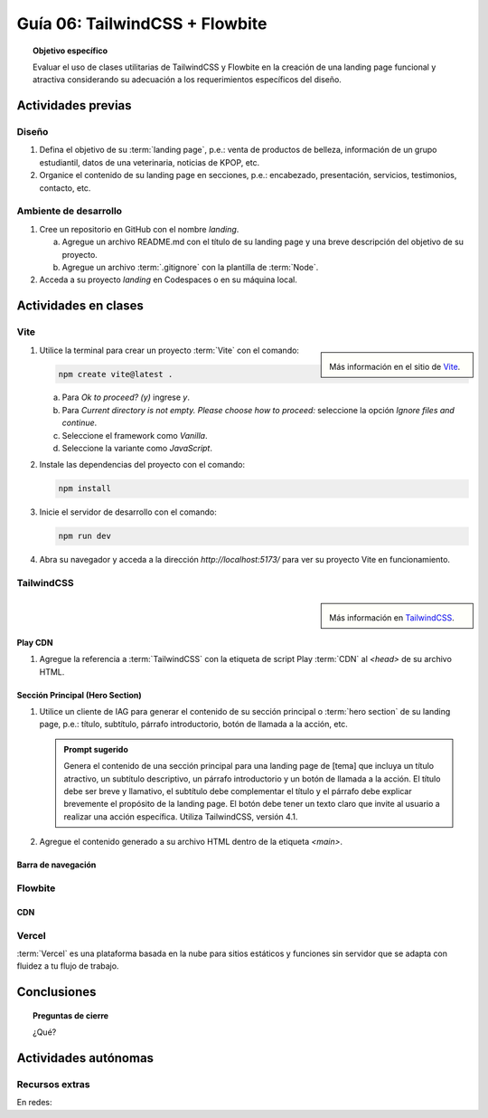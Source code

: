 ..
   Copyright (c) 2025 Allan Avendaño Sudario
   Licensed under Creative Commons Attribution-ShareAlike 4.0 International License
   SPDX-License-Identifier: CC-BY-SA-4.0

===============================
Guía 06: TailwindCSS + Flowbite
===============================

.. topic:: Objetivo específico
    :class: objetivo

    Evaluar el uso de clases utilitarias de TailwindCSS y Flowbite en la creación de una landing page funcional y atractiva considerando su adecuación a los requerimientos específicos del diseño.

Actividades previas
=====================

Diseño
------

1. Defina el objetivo de su :term:`landing page`, p.e.: venta de productos de belleza, información de un grupo estudiantil, datos de una veterinaria, noticias de KPOP, etc.
2. Organice el contenido de su landing page en secciones, p.e.: encabezado, presentación, servicios, testimonios, contacto, etc.

Ambiente de desarrollo
----------------------

1. Cree un repositorio en GitHub con el nombre *landing*.

   a) Agregue un archivo README.md con el título de su landing page y una breve descripción del objetivo de su proyecto.
   b) Agregue un archivo :term:`.gitignore` con la plantilla de :term:`Node`.
   
2. Acceda a su proyecto *landing* en Codespaces o en su máquina local.

Actividades en clases
=====================

Vite
----

.. sidebar:: 

   .. image:: https://pbs.twimg.com/media/EtZYf1FWYAMmtHj.jpg

   Más información en el sitio de `Vite <https://vite.dev/>`_.

1. Utilice la terminal para crear un proyecto :term:`Vite` con el comando:

   .. code-block:: bash

      npm create vite@latest .

   a) Para `Ok to proceed? (y)` ingrese `y`.
   b) Para `Current directory is not empty. Please choose how to proceed:` seleccione la opción `Ignore files and continue`.
   c) Seleccione el framework como `Vanilla`.
   d) Seleccione la variante como `JavaScript`.

2. Instale las dependencias del proyecto con el comando:

   .. code-block:: bash

      npm install

3. Inicie el servidor de desarrollo con el comando:

   .. code-block:: bash

      npm run dev

4. Abra su navegador y acceda a la dirección `http://localhost:5173/` para ver su proyecto Vite en funcionamiento.

TailwindCSS
-----------

.. sidebar::
   
   .. image:: https://encrypted-tbn0.gstatic.com/images?q=tbn:ANd9GcTU-mspyndicMBTk-KdKp96OZiaD2rkYLYzFQ&s

   Más información en `TailwindCSS <https://tailwindcss.com/>`_.


Play CDN
^^^^^^^^

1. Agregue la referencia a :term:`TailwindCSS` con la etiqueta de script Play :term:`CDN` al `<head>` de su archivo HTML.

   .. code-block:: html
      :caption: Agregue la etiqueta script con la referencia al archivo js en el Play CDN
      :linenos:
      :emphasize-lines: 7

      <!doctype html>
      <html>
         <head>
            
            ...

            <script src="https://cdn.jsdelivr.net/npm/@tailwindcss/browser@4"></script>
         
         </head>
         <body> ... </body>
      </html>

Sección Principal (Hero Section)
^^^^^^^^^^^^^^^^^^^^^^^^^^^^^^^^

1. Utilice un cliente de IAG para generar el contenido de su sección principal o :term:`hero section` de su landing page, p.e.: título, subtítulo, párrafo introductorio, botón de llamada a la acción, etc.

   .. admonition:: Prompt sugerido

      Genera el contenido de una sección principal para una landing page de [tema] que incluya un título atractivo, un subtítulo descriptivo, un párrafo introductorio y un botón de llamada a la acción. El título debe ser breve y llamativo, el subtítulo debe complementar el título y el párrafo debe explicar brevemente el propósito de la landing page. El botón debe tener un texto claro que invite al usuario a realizar una acción específica. Utiliza TailwindCSS, versión 4.1.

   .. code-block:: html
      :linenos:

      <main class="bg-white dark:bg-gray-900">
         <div class="max-w-screen-xl mx-auto px-4 py-20 text-center lg:py-32">
            <h1 class="text-4xl font-extrabold tracking-tight text-gray-900 dark:text-white sm:text-5xl md:text-6xl">
            Tu presencia digital comienza aquí
            </h1>
            <p class="mt-6 text-lg leading-relaxed text-gray-600 dark:text-gray-300 max-w-2xl mx-auto">
            Creamos experiencias web atractivas y rápidas con Tailwind CSS 4.1. Dale vida a tus ideas con un diseño moderno
            y responsivo.
            </p>
            <div class="mt-8 flex justify-center gap-4">
            <a href="#inicio"
               class="inline-block px-6 py-3 text-white bg-blue-600 rounded-lg hover:bg-blue-700 focus:ring-4 focus:outline-none focus:ring-blue-300 dark:focus:ring-blue-800">
               Comenzar
            </a>
            <a href="#demo"
               class="inline-block px-6 py-3 border border-gray-300 text-gray-700 rounded-lg hover:bg-gray-100 dark:border-gray-600 dark:text-white dark:hover:bg-gray-700">
               Ver demo
            </a>
            </div>
         </div>
      </main>

2. Agregue el contenido generado a su archivo HTML dentro de la etiqueta `<main>`.

Barra de navegación
^^^^^^^^^^^^^^^^^^^

Flowbite
--------

CDN
^^^

Vercel
------

:term:`Vercel` es una plataforma basada en la nube para sitios estáticos y funciones sin servidor que se adapta con fluidez a tu flujo de trabajo.

Conclusiones
============

.. topic:: Preguntas de cierre

    ¿Qué?

Actividades autónomas
=====================

Recursos extras
------------------------------

En redes:

.. raw:: html

    Tailwind CSS

    <blockquote class="twitter-tweet"><p lang="en" dir="ltr">✨ Tailwind CSS v4.0 is here!<br><br>Huge performance improvements, radically simplified setup experience, CSS-first configuration, modernized P3 color palette, container queries, 3D transforms, expanded gradient APIs, @​starting-style support…<br><br>…and tons, tons more. <a href="https://t.co/zBSfm6IOf7">pic.twitter.com/zBSfm6IOf7</a></p>&mdash; Adam Wathan (@adamwathan) <a href="https://twitter.com/adamwathan/status/1882219476600635677?ref_src=twsrc%5Etfw">January 23, 2025</a></blockquote> <script async src="https://platform.twitter.com/widgets.js" charset="utf-8"></script>

    Stitch - Google

    <blockquote class="twitter-tweet"><p lang="en" dir="ltr">Meet Stitch by <a href="https://twitter.com/GoogleLabs?ref_src=twsrc%5Etfw">@GoogleLabs</a>, the easiest and fastest product to generate great designs and UIs. 🧵<a href="https://t.co/xYj6Gyi5NS">https://t.co/xYj6Gyi5NS</a> <a href="https://t.co/zdmtl3okH5">pic.twitter.com/zdmtl3okH5</a></p>&mdash; Stitch by Google (@stitchbygoogle) <a href="https://twitter.com/stitchbygoogle/status/1924947794034622614?ref_src=twsrc%5Etfw">May 20, 2025</a></blockquote> <script async src="https://platform.twitter.com/widgets.js" charset="utf-8"></script>